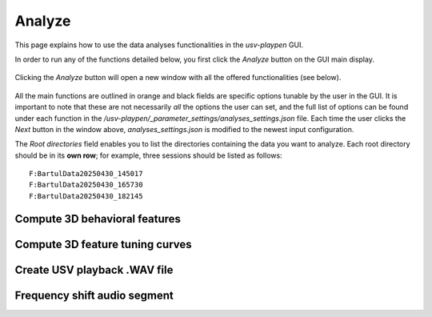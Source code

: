 .. _Analyze:

Analyze
==================
This page explains how to use the data analyses functionalities in the *usv-playpen* GUI.

In order to run any of the functions detailed below, you first click the *Analyze* button on the GUI main display.

.. figure:: https://raw.githubusercontent.com/bartulem/usv-playpen/refs/heads/main/docs/media/analysis_step_0a.png
   :align: center
   :alt: Analysis Step 0a

.. raw:: html

   <br>

Clicking the *Analyze* button will open a new window with all the offered functionalities (see below).

.. figure:: https://raw.githubusercontent.com/bartulem/usv-playpen/refs/heads/main/docs/media/analysis_step_0b.png
   :align: center
   :alt: Analysis Step 0b

.. raw:: html

   <br>

All the main functions are outlined in orange and black fields are specific options tunable by the user in the GUI. It is important to note that these are not necessarily *all* the options the user can set, and the full list of options can be found under each function in the */usv-playpen/_parameter_settings/analyses_settings.json* file. Each time the user clicks the *Next* button in the window above, *analyses_settings.json* is modified to the newest input configuration.

The *Root directories* field enables you to list the directories containing the data you want to analyze. Each root directory should be in its **own row**; for example, three sessions should be listed as follows:

.. parsed-literal::

    F:\Bartul\Data\20250430_145017
    F:\Bartul\Data\20250430_165730
    F:\Bartul\Data\20250430_182145

Compute 3D behavioral features
^^^^^^^^^^^^^^^^^^^^^^^^^^^^^^

Compute 3D feature tuning curves
^^^^^^^^^^^^^^^^^^^^^^^^^^^^^^^^

Create USV playback .WAV file
^^^^^^^^^^^^^^^^^^^^^^^^^^^^^

Frequency shift audio segment
^^^^^^^^^^^^^^^^^^^^^^^^^^^^^

